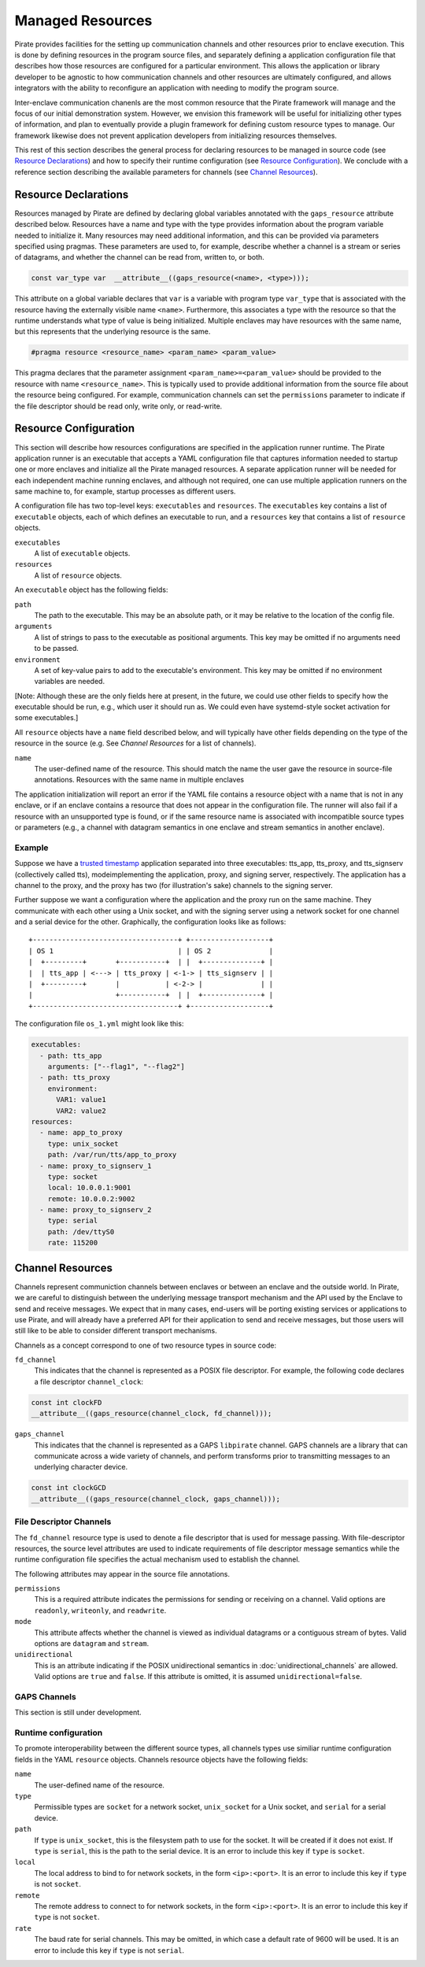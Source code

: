 Managed Resources
=================

Pirate provides facilities for the setting up communication channels
and other resources prior to enclave execution.  This is done by
defining resources in the program source files, and separately
defining a application configuration file that describes how those
resources are configured for a particular environment.  This allows
the application or library developer to be agnostic to how
communication channels and other resources are ultimately configured,
and allows integrators with the ability to reconfigure an application
with needing to modify the program source.

Inter-enclave communication chanenls are the most common resource that
the Pirate framework will manage and the focus of our initial
demonstration system.  However, we envision this framework will be
useful for initializing other types of information, and plan to
eventually provide a plugin framework for defining custom resource
types to manage.  Our framework likewise does not prevent application
developers from initializing resources themselves.

This rest of this section describes the general process for declaring
resources to be managed in source code (see `Resource Declarations`_)
and how to specify their runtime configuration (see `Resource
Configuration`_).  We conclude with a reference section describing the
available parameters for channels (see `Channel Resources`_).

Resource Declarations
---------------------

Resources managed by Pirate are defined by declaring global variables
annotated with the ``gaps_resource`` attribute described below.
Resources have a name and type with the type provides information
about the program variable needed to initialize it.  Many resources
may need additional information, and this can be provided via
parameters specified using pragmas.  These parameters are used to, for
example, describe whether a channel is a stream or series of
datagrams, and whether the channel can be read from, written to, or
both.

.. code-block:: c

  const var_type var  __attribute__((gaps_resource(<name>, <type>)));

This attribute on a global variable declares that ``var`` is a variable
with program type ``var_type`` that is associated with the resource
having the externally visible name ``<name>``.  Furthermore,
this associates a type with the resource so that the runtime understands
what type of value is being initialized.  Multiple enclaves may have
resources with the same name, but this represents that the underlying
resource is the same.

.. code-block:: c

   #pragma resource <resource_name> <param_name> <param_value>

This pragma declares that the parameter assignment
``<param_name>=<param_value>`` should be provided to the resource with
name ``<resource_name>``.  This is typically used to provide
additional information from the source file about the resource being
configured.  For example, communication channels can set the
``permissions`` parameter to indicate if the file descriptor should be
read only, write only, or read-write.

Resource Configuration
----------------------

This section will describe how resources configurations are specified
in the application runner runtime.  The Pirate application runner is
an executable that accepts a YAML configuration file that captures
information needed to startup one or more enclaves and initialize all
the Pirate managed resources.  A separate application runner will be
needed for each independent machine running enclaves, and although not
required, one can use multiple application runners on the same machine
to, for example, startup processes as different users.

A configuration file has two top-level keys: ``executables`` and
``resources``. The ``executables`` key contains a list of ``executable``
objects, each of which defines an executable to run, and a ``resources`` key
that contains a list of ``resource`` objects.

``executables``
    A list of ``executable`` objects.

``resources``
    A list of ``resource`` objects.

An ``executable`` object has the following fields:

``path``
    The path to the executable. This may be an absolute path, or it may
    be relative to the location of the config file.

``arguments``
    A list of strings to pass to the executable as positional arguments.
    This key may be omitted if no arguments need to be passed.

``environment``
    A set of key-value pairs to add to the executable's environment. This
    key may be omitted if no environment variables are needed.

[Note: Although these are the only fields here at present, in the future,
we could use other fields to specify how the executable should be run,
e.g., which user it should run as. We could even have systemd-style socket
activation for some executables.]

All ``resource`` objects have a ``name`` field described below, and will
typically have other fields depending on the type of the resource in
the source (e.g. See `Channel Resources` for a list of channels).

``name``
    The user-defined name of the resource. This should match the name the
    user gave the resource in source-file annotations.  Resources with the
    same name in multiple enclaves

The application initialization will report an error if the YAML file
contains a resource object with a name that is not in any enclave, or
if an enclave contains a resource that does not appear in the
configuration file.  The runner will also fail if a resource with an
unsupported type is found, or if the same resource name is associated
with incompatible source types or parameters (e.g., a channel with
datagram semantics in one enclave and stream semantics in another
enclave).

Example
^^^^^^^

Suppose we have a `trusted timestamp`_ application separated into three
executables: tts_app, tts_proxy, and tts_signserv (collectively called tts),
modeimplementing the application, proxy, and signing server, respectively. The
application has a channel to the proxy, and the proxy has two (for
illustration's sake) channels to the signing server.

.. _`trusted timestamp`: timestamp_demo.rst

Further suppose we want a configuration where the application and the proxy
run on the same machine. They communicate with each other using a Unix
socket, and with the signing server using a network socket for one channel and
a serial device for the other. Graphically, the configuration looks like as
follows::

    +-----------------------------------+ +-------------------+
    | OS 1                              | | OS 2              |
    |  +---------+       +-----------+  | |  +--------------+ |
    |  | tts_app | <---> | tts_proxy | <-1-> | tts_signserv | |
    |  +---------+       |           | <-2-> |              | |
    |                    +-----------+  | |  +--------------+ |
    +-----------------------------------+ +-------------------+

The configuration file ``os_1.yml`` might look like this:

.. code-block:: yaml

    executables:
      - path: tts_app
        arguments: ["--flag1", "--flag2"]
      - path: tts_proxy
        environment:
          VAR1: value1
          VAR2: value2
    resources:
      - name: app_to_proxy
        type: unix_socket
        path: /var/run/tts/app_to_proxy
      - name: proxy_to_signserv_1
        type: socket
        local: 10.0.0.1:9001
        remote: 10.0.0.2:9002
      - name: proxy_to_signserv_2
        type: serial
        path: /dev/ttyS0
        rate: 115200


Channel Resources
-----------------

Channels represent communiction channels between enclaves or between
an enclave and the outside world.  In Pirate, we are careful to
distinguish between the underlying message transport mechanism and the
API used by the Enclave to send and receive messages.  We expect that
in many cases, end-users will be porting existing services or
applications to use Pirate, and will already have a preferred API for
their application to send and receive messages, but those users will
still like to be able to consider different transport mechanisms.

Channels as a concept correspond to one of two resource types in
source code:

``fd_channel``
  This indicates that the channel is represented as a POSIX file
  descriptor.  For example, the following code declares a file
  descriptor ``channel_clock``:

.. code-block:: c

   const int clockFD
   __attribute__((gaps_resource(channel_clock, fd_channel)));

``gaps_channel``
  This indicates that the channel is represented as a GAPS ``libpirate``
  channel.  GAPS channels are a library that can communicate across
  a wide variety of channels, and perform transforms prior to transmitting
  messages to an underlying character device.

.. code-block:: c

   const int clockGCD
   __attribute__((gaps_resource(channel_clock, gaps_channel)));

File Descriptor Channels
^^^^^^^^^^^^^^^^^^^^^^^^

The ``fd_channel`` resource type is used to denote a file descriptor
that is used for message passing.  With file-descriptor resources, the
source level attributes are used to indicate requirements of file
descriptor message semantics while the runtime configuration file
specifies the actual mechanism used to establish the channel.

The following attributes may appear in the source file annotations.

``permissions``
   This is a required attribute indicates the permissions
   for sending or receiving on a channel.  Valid options are ``readonly``,
   ``writeonly``, and ``readwrite``.

``mode``
   This attribute affects whether the channel is viewed as individual
   datagrams or a contiguous stream of bytes.  Valid options are ``datagram``
   and ``stream``.

``unidirectional``
   This is an attribute indicating if the POSIX unidirectional
   semantics in :doc:`unidirectional_channels` are allowed.
   Valid options are ``true`` and ``false``.
   If this attribute is omitted, it is assumed ``unidirectional=false``.

GAPS Channels
^^^^^^^^^^^^^

This section is still under development.

Runtime configuration
^^^^^^^^^^^^^^^^^^^^^

To promote interoperability between the different source types, all
channels types use similiar runtime configuration fields in the YAML
``resource`` objects.  Channels resource objects have the following
fields:

``name``
    The user-defined name of the resource.

``type``
    Permissible types are ``socket`` for a network socket,
    ``unix_socket`` for a Unix socket, and ``serial`` for a serial device.

``path``
    If ``type`` is ``unix_socket``, this is the filesystem path to use
    for the socket. It will be created if it does not exist. If ``type`` is
    ``serial``, this is the path to the serial device. It is an error to
    include this key if ``type`` is ``socket``.

``local``
    The local address to bind to for network sockets, in the form
    ``<ip>:<port>``. It is an error to include this key if ``type`` is not
    ``socket``.

``remote``
    The remote address to connect to for network sockets, in the form
    ``<ip>:<port>``. It is an error to include this key if ``type`` is not
    ``socket``.

``rate``
    The baud rate for serial channels. This may be omitted, in which case
    a default rate of 9600 will be used. It is an error to include this key if
    ``type`` is not ``serial``.
